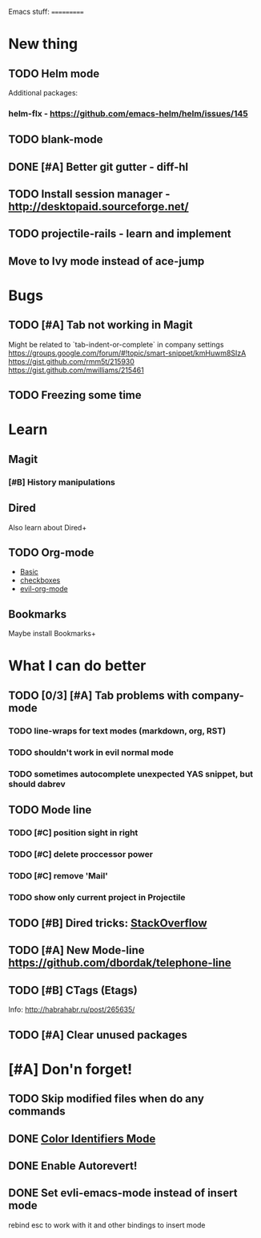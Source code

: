 Emacs stuff:
===========
* New thing
** TODO Helm mode
Additional packages:
*** helm-flx - https://github.com/emacs-helm/helm/issues/145 
*** 
** TODO blank-mode
** DONE [#A] Better git gutter - diff-hl
** TODO Install session manager - http://desktopaid.sourceforge.net/
** TODO projectile-rails - learn and implement
** Move to Ivy mode instead of ace-jump
* Bugs
** TODO [#A] Tab not working in Magit
   Might be related to `tab-indent-or-complete` in company settings
   https://groups.google.com/forum/#!topic/smart-snippet/kmHuwm8SIzA
   https://gist.github.com/rmm5t/215930
   https://gist.github.com/mwilliams/215461
** TODO Freezing some time
* Learn
** Magit
*** [#B] History manipulations
** Dired
   Also learn about Dired+
** TODO Org-mode
   - [[http://orgmode.org/worg/org-tutorials/org4beginners.html][Basic]]
   - [[http://orgmode.org/manual/Checkboxes.html][checkboxes]]
   - [[https://github.com/edwtjo/evil-org-mode][evil-org-mode]]
** Bookmarks
   Maybe install Bookmarks+
* What I can do better
** TODO [0/3] [#A] Tab problems with company-mode  
*** TODO line-wraps for text modes (markdown, org, RST)
*** TODO shouldn't work in evil normal mode
*** TODO sometimes autocomplete unexpected YAS snippet, but should dabrev
** TODO Mode line

*** TODO [#C] position sight in right
*** TODO [#C] delete proccessor power
*** TODO [#C] remove 'Mail'
*** TODO show only current project in Projectile
** TODO [#B] Dired tricks: [[http://stackoverflow.com/questions/18987621/how-to-restore-anything-like-behavior-for-tab-autocompletin-helm][StackOverflow]] 
** TODO [#A] New Mode-line https://github.com/dbordak/telephone-line
** TODO [#B] CTags (Etags)
Info: http://habrahabr.ru/post/265635/
** TODO [#A] Clear unused packages
* [#A] Don'n forget!
** TODO Skip modified files when do any commands
** DONE [[https://github.com/ankurdave/color-identifiers-mode][Color Identifiers Mode]]
** DONE Enable Autorevert!
** DONE Set evli-emacs-mode instead of insert mode
   rebind esc to work with it and other bindings to insert mode

